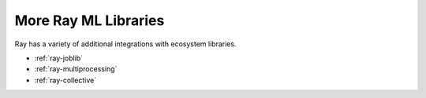 More Ray ML Libraries
=====================

.. TODO: we added the three Ray Core examples below, since they don't really belong there.
    Going forward, make sure that all "Ray Lightning" and XGBoost topics are in one document or group,
    and not next to each other.

Ray has a variety of additional integrations with ecosystem libraries.

- :ref:`ray-joblib`
- :ref:`ray-multiprocessing`
- :ref:`ray-collective`
